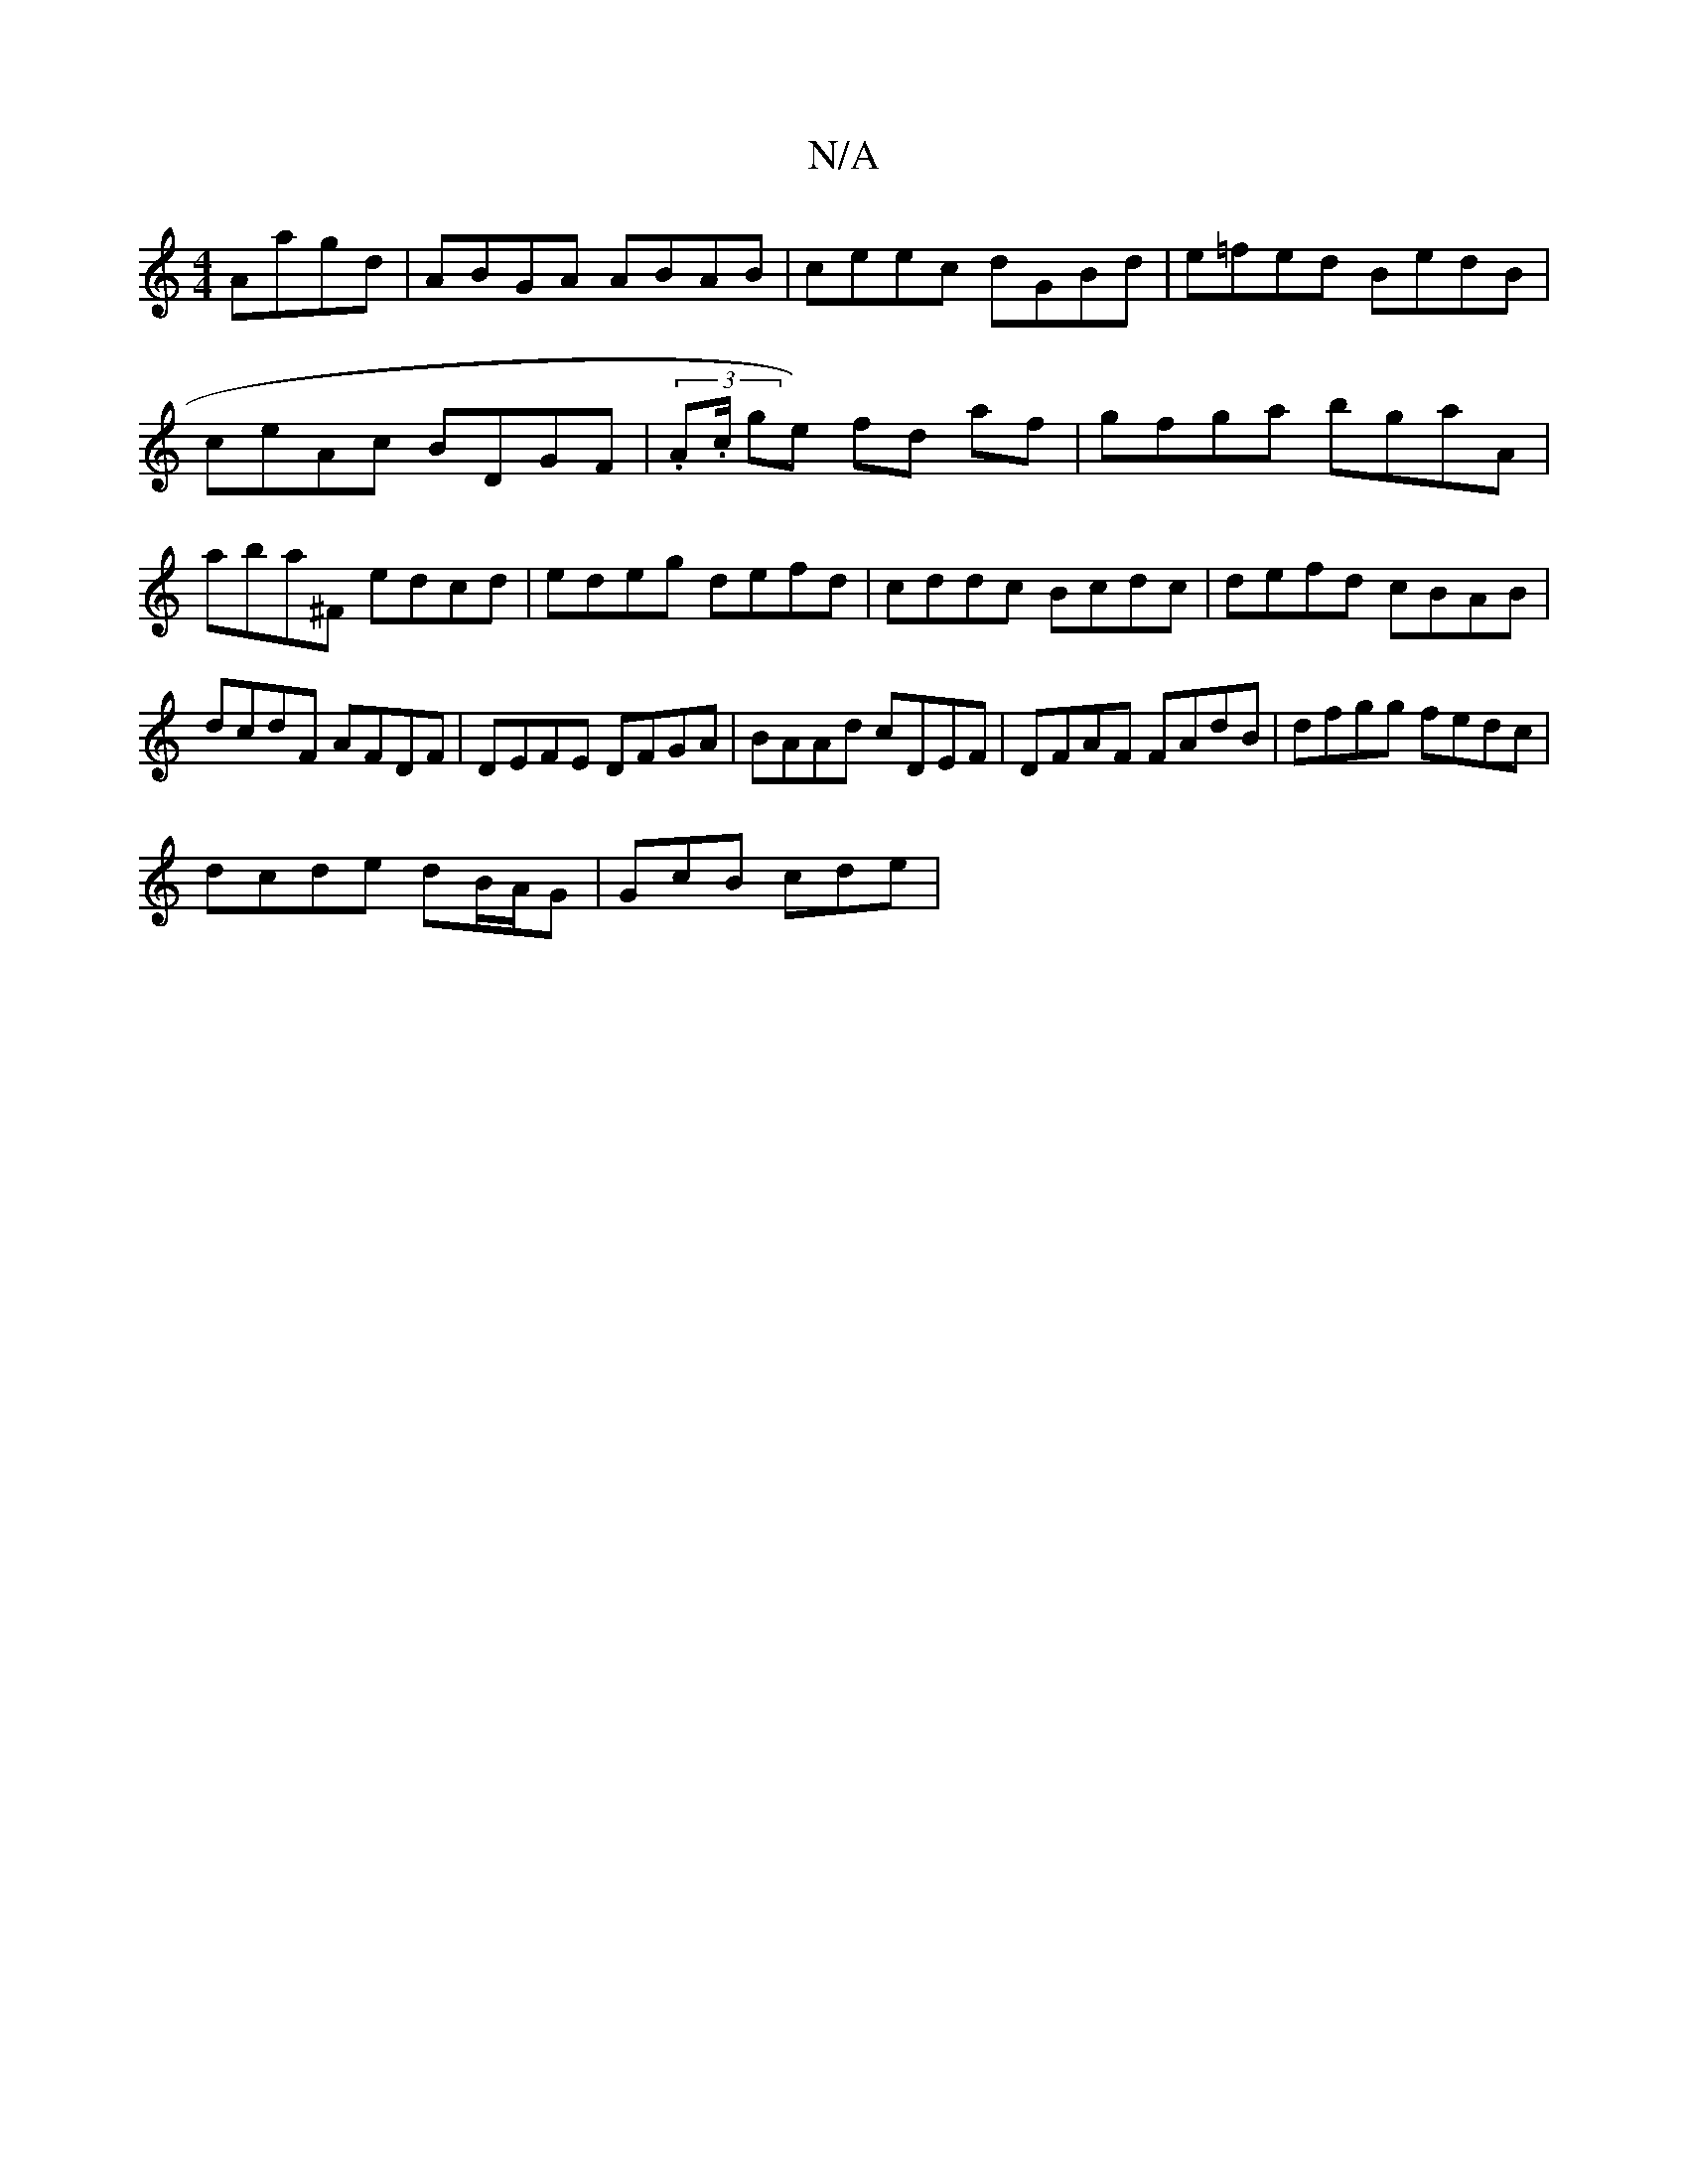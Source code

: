 X:1
T:N/A
M:4/4
R:N/A
K:Cmajor
Aagd|ABGA ABAB|ceec dGBd|e=fed BedB |
ceAc BDGF | (3.A.c/ ge) fd af|gfga bgaA|aba^F edcd|edeg defd | cddc Bcdc | defd cBAB | dcdF AFDF | DEFE DFGA|BAAd cDEF| DFAF FAdB|dfgg fedc|
dcde dB/A/G| GcB cde|